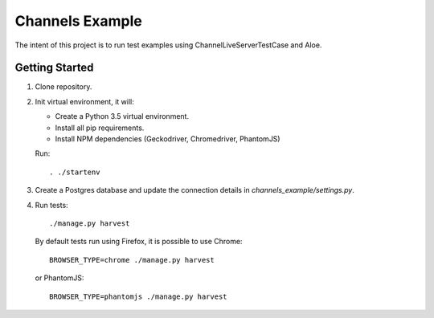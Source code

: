 ================
Channels Example
================

The intent of this project is to run test examples using
ChannelLiveServerTestCase and Aloe.


Getting Started
---------------
1. Clone repository.

#. Init virtual environment, it will:

   - Create a Python 3.5 virtual environment.
   - Install all pip requirements.
   - Install NPM dependencies (Geckodriver, Chromedriver, PhantomJS)

   Run::

     . ./startenv

#. Create a Postgres database and update the connection details in
   `channels_example/settings.py`.

#. Run tests::

    ./manage.py harvest

   By default tests run using Firefox, it is possible to use Chrome::

    BROWSER_TYPE=chrome ./manage.py harvest

   or PhantomJS::

    BROWSER_TYPE=phantomjs ./manage.py harvest

